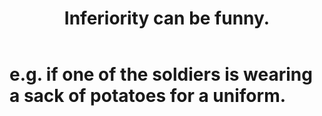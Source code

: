 :PROPERTIES:
:ID:       635a5922-bdc6-4350-8e80-80d181fc8646
:END:
#+title: Inferiority can be funny.
* e.g. if one of the soldiers is wearing a sack of potatoes for a uniform.
